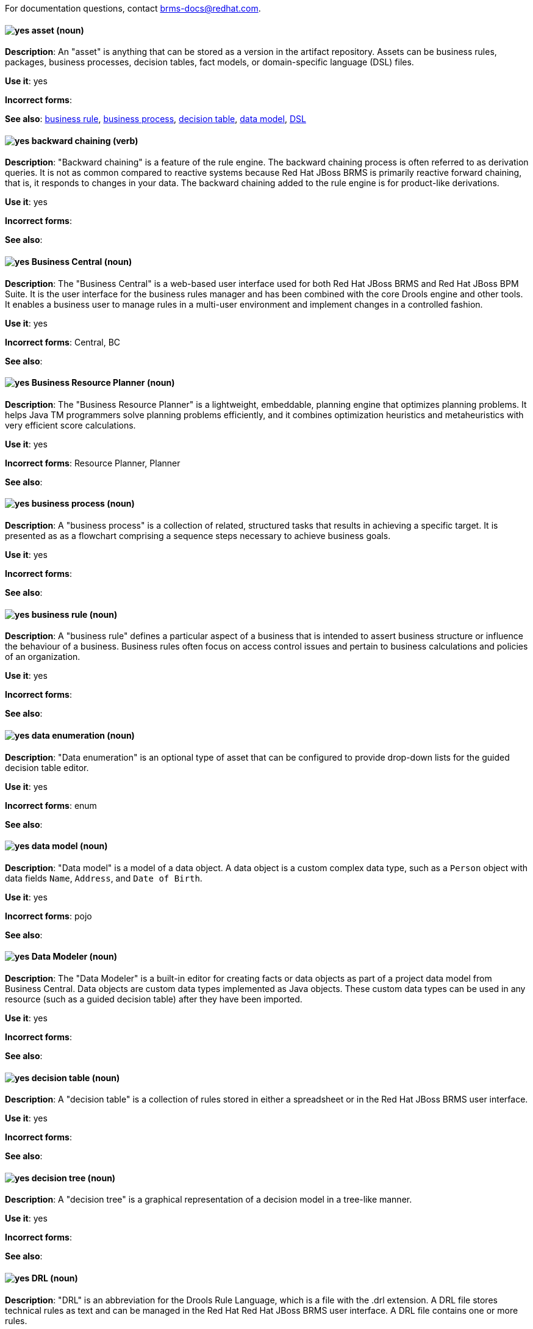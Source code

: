 [[red-hat-jboss-bxms-conventions]]

For documentation questions, contact brms-docs@redhat.com.

[discrete]
[[asset]]
==== image:images/yes.png[yes] asset (noun)
*Description*: An "asset" is anything that can be stored as a version in the artifact repository. Assets can be business rules, packages, business processes, decision tables, fact models, or domain-specific language (DSL) files.

*Use it*: yes

*Incorrect forms*:

*See also*: xref:business-rule[business rule], xref:business-process[business process], xref:decision-table[decision table], xref:data-model[data model], xref:dsl[DSL]


[discrete]
[[backward-chaining]]
==== image:images/yes.png[yes] backward chaining (verb)
*Description*: "Backward chaining" is a feature of the rule engine. The backward chaining process is often referred to as derivation queries. It is not as common compared to reactive systems because Red Hat JBoss BRMS is primarily reactive forward chaining, that is, it responds to changes in your data. The backward chaining added to the rule engine is for product-like derivations.

*Use it*: yes

*Incorrect forms*:

*See also*:


[discrete]
[[business-central]]
==== image:images/yes.png[yes] Business Central (noun)
*Description*: The "Business Central" is a web-based user interface used for both Red Hat JBoss BRMS and Red Hat JBoss BPM Suite. It is the user interface for the business rules manager and has been combined with the core Drools engine and other tools. It enables a business user to manage rules in a multi-user environment and implement changes in a controlled fashion.

*Use it*: yes

*Incorrect forms*: Central, BC

*See also*:


[discrete]
[[business-resource-planner]]
==== image:images/yes.png[yes] Business Resource Planner (noun)
*Description*: The "Business Resource Planner" is a lightweight, embeddable, planning engine that optimizes planning problems. It helps Java TM programmers solve planning problems efficiently, and it combines optimization heuristics and metaheuristics with very efficient score calculations.

*Use it*: yes

*Incorrect forms*: Resource Planner, Planner

*See also*:

[discrete]
[[business-process]]
==== image:images/yes.png[yes] business process (noun)
*Description*: A "business process" is a collection of related, structured tasks that results in achieving a specific target. It is presented as as a flowchart comprising a sequence steps necessary to achieve business goals.

*Use it*: yes

*Incorrect forms*:

*See also*:


[discrete]
[[business-rule]]
==== image:images/yes.png[yes] business rule (noun)
*Description*: A "business rule" defines a particular aspect of a business that is intended to assert business structure or influence the behaviour of a business. Business rules often focus on access control issues and pertain to business calculations and policies of an organization.

*Use it*: yes

*Incorrect forms*:

*See also*:


[discrete]
[[data-enumeration]]
==== image:images/yes.png[yes] data enumeration (noun)
*Description*: "Data enumeration" is an optional type of asset that can be configured to provide drop-down lists for the guided decision table editor.

*Use it*: yes

*Incorrect forms*: enum

*See also*:


[discrete]
[[data-model]]
==== image:images/yes.png[yes] data model (noun)
*Description*: "Data model" is a model of a data object. A data object is a custom complex data type, such as a `Person` object with data fields `Name`, `Address`, and `Date of Birth`.

*Use it*: yes

*Incorrect forms*: pojo

*See also*:


[discrete]
[[data-modeler]]
==== image:images/yes.png[yes] Data Modeler (noun)
*Description*: The "Data Modeler" is a built-in editor for creating facts or data objects as part of a project data model from Business Central. Data objects are custom data types implemented as Java objects. These custom data types can be used in any resource (such as a guided decision table) after they have been imported.

*Use it*: yes

*Incorrect forms*:

*See also*:


[discrete]
[[decision-table]]
==== image:images/yes.png[yes] decision table (noun)
*Description*: A "decision table" is a collection of rules stored in either a spreadsheet or in the Red Hat JBoss BRMS user interface.

*Use it*: yes

*Incorrect forms*:

*See also*:


[discrete]
[[decision-tree]]
==== image:images/yes.png[yes] decision tree (noun)
*Description*: A "decision tree" is a graphical representation of a decision model in a tree-like manner.

*Use it*: yes

*Incorrect forms*:

*See also*:


[discrete]
[[drl]]
==== image:images/yes.png[yes] DRL (noun)
*Description*: "DRL" is an abbreviation for the Drools Rule Language, which is a file with the .drl extension. A DRL file stores technical rules as text and can be managed in the Red Hat Red Hat JBoss BRMS user interface. A DRL file contains one or more rules.

*Use it*: yes

*Incorrect forms*: drl

*See also*:


[discrete]
[[dsl]]
==== image:images/yes.png[yes]DSL (noun)
*Description*: "DSL" is an abbreviation for domain-specific language. DSL is used to create a rule language that is dedicated to your problem domain. A set of DSL definitions consists of transformations from DSL sentences to DRL constructs. These constructs let you use all of the underlying rule language and engine features. You can write rules in DSL rule (DSLR) files, which are translated into DRL files.

*Use it*: yes

*Incorrect forms*: dsl

*See also*:


[discrete]
[[drools-expert]]
==== image:images/yes.png[yes] Drools Expert (noun)
*Description*: The "Drools Expert" is a pattern matching-based rule engine that runs on Java EE application servers, Red Hat JBoss BRMS platform, or bundled with Java applications. It comprises an inference engine, a production memory, and a working memory. Rules are stored in the production memory, and the facts that the inference engine matches the rules against are stored in the working memory.

*Use it*: yes

*Incorrect forms*:

*See also*:


[discrete]
[[guided-editor]]
==== image:images/yes.png[yes] guided editor (noun)
*Description*: The "guided editor" is an editor for creating and editing business rules. Rules edited in the guided editor use the Business Rules Language (BRL) format. The guided editor prompts users for input based on the object model of the rule being edited.

*Use it*: yes

*Incorrect forms*: Editor, GUI editor, Business Central editor

*See also*: xref:business-central[Business Central]


[discrete]
[[inference-engine]]
==== image:images/yes.png[yes] inference engine (noun)
*Description*: The "inference engine" is a part of the Red Hat JBoss BRMS engine, which matches production facts and data to rules. It is often called the brain of a production rules system because it is able to scale to a large number of rules and facts. It makes inferences based on its existing knowledge and performs the actions based on what it infers from the information.

*Use it*: yes

*Incorrect forms*: BRMS engine, engine

*See also*:


[discrete]
[[intelligent-process-server]]
==== image:images/yes.png[yes] Intelligent Process Server (noun)
*Description*: The "Intelligent Process Server" is a standalone, out-of-the-box component that can be used to instantiate and execute rules and processes. The Intelligent Process Server is created as a WAR file that can be deployed on any web container.

*Use it*: yes

*Incorrect forms*: Kie server

*See also*:


[discrete]
[[kjar]]
==== image:images/yes.png[yes] KJAR (noun)
*Description*: Red Hat JBoss BPM Suite provides a simplified and complete deployment mechanism that is based entirely on Apache Maven artifacts. These artifacts, also known as "KJARs", are simple jar files that include a descriptor for the KIE system to produce KieBase and KieSession. The KJAR descriptor is represented as the `kmodule.xml` file.

*Use it*: yes

*Incorrect forms*: kjar, kJAR

*See also*:


[discrete]
[[kie]]
==== image:images/yes.png[yes]KIE (noun)
*Description*: "KIE" is an abbreviation for Knowledge Is Everything. KIE is a knowledge solution for Red Hat JBoss BRMS and JBoss BPM Suite and is used for the generic parts of a unified API, such as building, deploying, and loading.

*Use it*: yes

*Incorrect forms*: kie, Kie, knowledge

*See also*:


[discrete]
[[kie-api]]
==== image:images/yes.png[yes] KIE API (noun)
*Description*: The "KIE API" is a knowledge-centric API, where rules and processes are first class citizens. KIE is used for the generic parts of unified API, such as building, deploying, and loading.

*Use it*: yes

*Incorrect forms*: kie, Kie, knowledge API

*See also*:


[discrete]
[[kie-base]]
==== image:images/yes.png[yes] KIE base (noun)
*Description*: The "KIE base" is a repository of the application’s knowledge definitions. The name of the Java object is `KieBase`. It contains rules, processes, functions, and type models. A KIE base does not contain runtime data; instead KIE sessions are created from the `KieBase` into which data can be inserted and process instances started.

*Use it*: yes

*Incorrect forms*: kbase, knowledge base

*See also*:


[discrete]
[[kie-session]]
==== image:images/yes.png[yes] KIE session (noun)
*Description*: A "KIE session" stores runtime data created from a KIE base. The name of the Java object is `KieSession`. After the KIE base is loaded, a session can be created to interact with the engine. The session can then be used to start new processes and signal events.

*Use it*: yes

*Incorrect forms*: ksession, knowledge session

*See also*:


[discrete]
[[knowledge-store]]
==== image:images/yes.png[yes] knowledge store (noun)
*Description*: "Knowledge store" is a centralized repository for your business knowledge. The knowledge store connects to the Git repository to store various knowledge assets and artifacts at a single location.

*Use it*: yes

*Incorrect forms*:

*See also*:


[discrete]
[[organizational-unit]]
==== image:images/yes.png[yes] organizational unit (noun)
*Description*: An "organizational unit" is a directory comprising repositories that store business assets.

*Use it*: yes

*Incorrect forms*:

*See also*:


[discrete]
[[package]]
==== image:images/yes.png[yes] package (noun)
*Description*: A "package" is a deployable collection of assets. Rules and other assets must be collected into a package before they can be deployed. When a package is built, the assets contained in the package are validated and compiled into a deployable package.

*Use it*: yes

*Incorrect forms*:

*See also*:



[discrete]
[[bpms-project]]
==== image:images/yes.png[yes] project (noun)
*Description*: A "project" is a container that comprises packages of assets (business processes, rules, work definitions, decision tables, fact models, data models, and DSLs) and is located in the knowledge repository. This container defines the properties of the KIE base and KIE session that are applied to its content. You can edit these entities in the project editor in Business Central.

*Use it*: yes

*Incorrect forms*:

*See also*: xref:business-rule[business rule], xref:business-process[business process]


[discrete]
[[realtime-decision-server]]
==== image:images/yes.png[yes] Realtime Decision Server (noun)
*Description*: The "Realtime Decision Server" is a standalone, built-in component that can be used to instantiate and execute rules through interfaces available for REST, JMS, or a Java client-side applications. Created as a web deployable WAR file, this server can be deployed on any web container. The current version of the Realtime Decision Server is included with default extensions for both Red Hat JBoss BRMS and Red Hat JBoss BPM Suite.

*Use it*: yes

*Incorrect forms*: Decision Server, Kie Server

*See also*:


[discrete]
[[brms]]
==== image:images/yes.png[yes] Red Hat JBoss BRMS (noun)
*Description*: "Red Hat JBoss BRMS" is a comprehensive platform for business rules management, business resource optimization, and complex event processing (CEP). BRMS stands for Business Rules Management System. Organizations can use Red Hat JBoss BRMS to incorporate sophisticated decision logic into line-of-business applications and quickly update underlying business rules as market conditions change.

*Use it*: yes

*Incorrect forms*: BRMS, BRM, JBoss BRMS

*See also*:


[discrete]
[[bpms]]
==== image:images/yes.png[yes] Red Hat JBoss BPM Suite (noun)
*Description*: "Red Hat JBoss BPM Suite" is the JBoss platform for Business Process Management (BPM). It enables enterprise business and IT users to document, simulate, manage, automate, and monitor business processes and policies. It is designed to empower business and IT users to collaborate more effectively, so business applications can be changed more easily and quickly.

*Use it*: yes

*Incorrect forms*: BPMS, BPM, JBoss BPMS

*See also*:


[discrete]
[[rule]]
==== image:images/yes.png[yes] rule (noun)
*Description*: A "rule" provides the logic for the rule engine to execute against. A rule includes a name, attributes, a “when” statement on the left side of the rule, and a “then” statement on the right side of the rule.

*Use it*: yes

*Incorrect forms*: technical rule

*See also*:


[discrete]
[[rule-template]]
==== image:images/yes.png[yes] rule template (noun)
*Description*: A "rule template" enables the user to define a rule structure. Rule templates provide a placeholder for values and data, and they populate templates to generate many rules.

*Use it*: yes

*Incorrect forms*:

*See also*:


[discrete]
[[runtime-manager]]
==== image:images/yes.png[yes] runtime manager (noun)
*Description*: The "runtime manager" is an interface that enables and simplifies the usage of a KIE API within the processes. The name of the interface is `RuntimeManager`. It provides configurable strategies that control actual runtime execution.The strategies are singleton, per request, and per process instance.

*Use it*: yes

*Incorrect forms*:

*See also*: xref:kie-api[KIE API]


[discrete]
[[scorecard]]
==== image:images/yes.png[yes] Scorecard (noun)
*Description*: "Scorecard" is a risk management tool that is a graphical representation of a formula used to calculate an overall score. It is mostly used by financial institutions or banks to calculate the risk they can take to sell a product in the market. It can predict the likelihood or probability of a certain outcome. Red Hat JBoss BRMS supports additive scorecards that calculates an overall score by adding all partial scores assigned to individual rule conditions.

*Use it*: yes

*Incorrect forms*:

*See also*:


[discrete]
[[truth-maintenance-system]]
==== image:images/yes.png[yes] truth maintenance system (noun)
*Description*: A "truth maintenance system" (TMS) refers to the ability of the inference engine to enforce truthfulness when applying rules. The truth maintenance system uses the mechanism of truth maintenance to efficiently handle the inferred information from rules. It provides justified reasoning for each and every action taken by the inference engine and validates the conclusions of the engine. If the inference engine asserts data as a result of firing a rule, the engine uses the truth maintenance to justify the assertion.

*Use it*: yes

*Incorrect forms*:

*See also*:


[discrete]
[[working-memory]]
==== image:images/yes.png[yes] working memory (noun)
*Description*: "Working memory" is a stateful object that provides temporary storage and enables manipulation of facts. The working memory includes an API that contains methods that enable access to the working memory from rule files.

*Use it*: yes

*Incorrect forms*:

*See also*:
